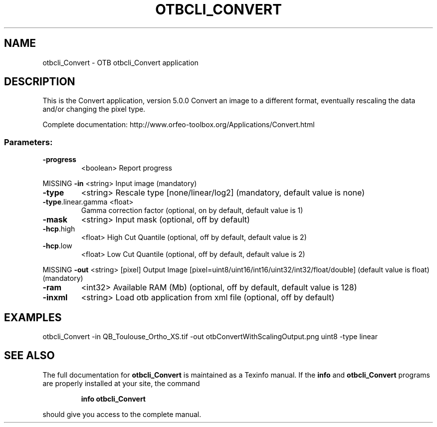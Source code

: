 .\" DO NOT MODIFY THIS FILE!  It was generated by help2man 1.46.4.
.TH OTBCLI_CONVERT "1" "September 2015" "otbcli_Convert 5.0.0" "User Commands"
.SH NAME
otbcli_Convert \- OTB otbcli_Convert application
.SH DESCRIPTION
This is the Convert application, version 5.0.0
Convert an image to a different format, eventually rescaling the data and/or changing the pixel type.
.PP
Complete documentation: http://www.orfeo\-toolbox.org/Applications/Convert.html
.SS "Parameters:"
.TP
\fB\-progress\fR
<boolean>        Report progress
.PP
MISSING \fB\-in\fR                <string>         Input image  (mandatory)
.TP
\fB\-type\fR
<string>         Rescale type [none/linear/log2] (mandatory, default value is none)
.TP
\fB\-type\fR.linear.gamma <float>
Gamma correction factor  (optional, on by default, default value is 1)
.TP
\fB\-mask\fR
<string>         Input mask  (optional, off by default)
.TP
\fB\-hcp\fR.high
<float>          High Cut Quantile  (optional, off by default, default value is 2)
.TP
\fB\-hcp\fR.low
<float>          Low Cut Quantile  (optional, off by default, default value is 2)
.PP
MISSING \fB\-out\fR               <string> [pixel] Output Image  [pixel=uint8/uint16/int16/uint32/int32/float/double] (default value is float) (mandatory)
.TP
\fB\-ram\fR
<int32>          Available RAM (Mb)  (optional, off by default, default value is 128)
.TP
\fB\-inxml\fR
<string>         Load otb application from xml file  (optional, off by default)
.SH EXAMPLES
otbcli_Convert \-in QB_Toulouse_Ortho_XS.tif \-out otbConvertWithScalingOutput.png uint8 \-type linear
.PP

.SH "SEE ALSO"
The full documentation for
.B otbcli_Convert
is maintained as a Texinfo manual.  If the
.B info
and
.B otbcli_Convert
programs are properly installed at your site, the command
.IP
.B info otbcli_Convert
.PP
should give you access to the complete manual.

